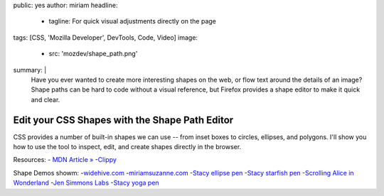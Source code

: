 public: yes
author: miriam
headline:
  - tagline: For quick visual adjustments directly on the page
tags: [CSS, 'Mozilla Developer', DevTools, Code, Video]
image:
  - src: 'mozdev/shape_path.png'
summary: |
  Have you ever wanted to create more interesting shapes on the web,
  or flow text around the details of an image?
  Shape paths can be hard to code without a visual reference,
  but Firefox provides a shape editor to make it quick and clear.


Edit your CSS Shapes with the Shape Path Editor
===============================================

CSS provides a number of built-in shapes we can use --
from inset boxes to circles, ellipses, and polygons.
I'll show you how to use the tool to inspect, edit,
and create shapes directly in the browser.

.. callmacro:: content.macros.j2#video
  :embed: '<iframe width="560" height="315" src="https://www.youtube.com/embed/u9bDe3Bw0sA" frameborder="0" allow="accelerometer; autoplay; encrypted-media; gyroscope; picture-in-picture" allowfullscreen></iframe>'

  Use the shape path editor to create and adjust shapes on the fly!

Resources:
- `MDN Article » <https://developer.mozilla.org/en-US/docs/Tools/Page_Inspector/How_to/Edit_CSS_shapes>`_
-`Clippy <https://bennettfeely.com/clippy/>`_

Shape Demos showm:
-`widehive.com <http://www.widehive.com/artists>`_
-`miriamsuzanne.com <https://www.miriamsuzanne.com/2019/10/03/css-is-weird/>`_
-`Stacy ellipse pen <https://codepen.io/stacy/full/449546ec58c27981aa764fe6a8d0d02b>`_
-`Stacy starfish pen <https://codepen.io/stacy/full/zjOeWa>`_
-`Scrolling Alice in Wonderland <https://adobe-webplatform.github.io/Demo-for-Alice-s-Adventures-in-Wonderland/>`_
-`Jen Simmons Labs <https://labs.jensimmons.com/#shapes>`_
-`Stacy yoga pen <https://codepen.io/stacy/full/aWKerN>`_
